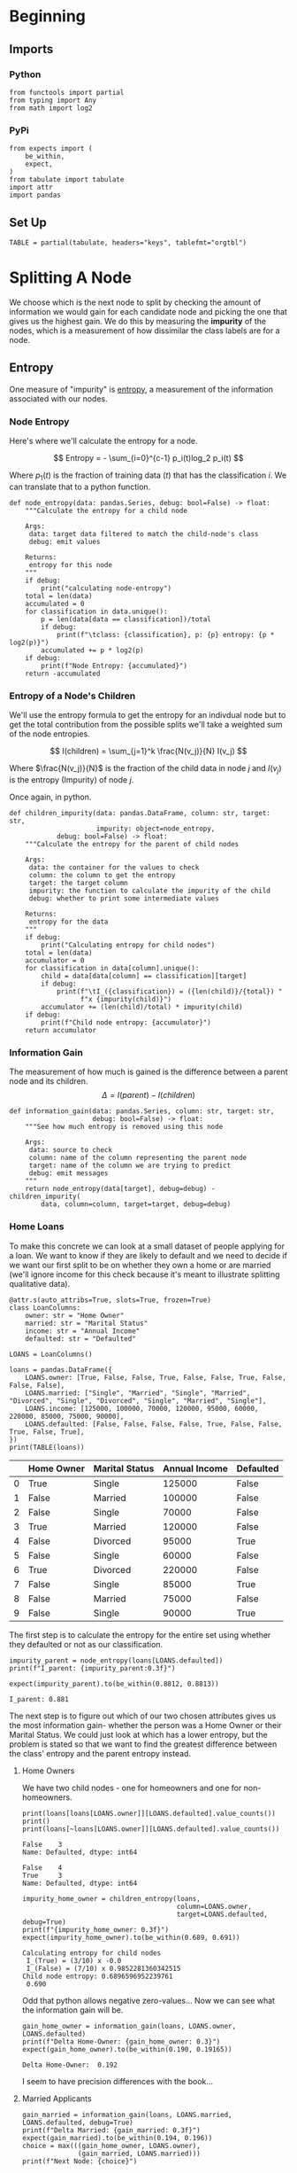 #+BEGIN_COMMENT
.. title: Decision Trees
.. slug: decision-trees
.. date: 2020-01-25 16:31:40 UTC-08:00
.. tags: trees
.. category: Decision Trees
.. link: 
.. description: Looking at Decision Trees
.. type: text
.. status: 
.. updated: 

#+END_COMMENT
#+OPTIONS: ^:{}
#+TOC: headlines 2
* Beginning
** Imports
*** Python
#+begin_src ipython :session trees :results none
from functools import partial
from typing import Any
from math import log2
#+end_src
*** PyPi
#+begin_src ipython :session trees :results none
from expects import (
    be_within,
    expect,
)
from tabulate import tabulate
import attr
import pandas
#+end_src
** Set Up
#+begin_src ipython :session trees :results none
TABLE = partial(tabulate, headers="keys", tablefmt="orgtbl")
#+end_src
* Splitting A Node
  We choose which is the next node to split by checking the amount of information we would gain for each candidate node and picking the one that gives us the highest gain. We do this by measuring the **impurity** of the nodes, which is a measurement of how dissimilar the class labels are for a node.
** Entropy
   One measure of "impurity" is [[https://www.wikiwand.com/en/Entropy_(information_theory)][entropy]], a measurement of the information associated with our nodes.

*** Node Entropy
    Here's where we'll calculate the entropy for a node.

\[
Entropy = - \sum_{i=0}^{c-1} p_i(t)log_2 p_i(t)
\]
   
Where \(p_1(t)\) is the fraction of training data (/t/) that has the classification /i/. We can translate that to a python function.

 #+begin_src ipython :session trees :results none
def node_entropy(data: pandas.Series, debug: bool=False) -> float:
    """Calculate the entropy for a child node

    Args:
     data: target data filtered to match the child-node's class
     debug: emit values

    Returns:
     entropy for this node
    """
    if debug:
        print("calculating node-entropy")
    total = len(data)
    accumulated = 0
    for classification in data.unique():
        p = len(data[data == classification])/total
        if debug:
            print(f"\tclass: {classification}, p: {p} entropy: {p * log2(p)}")
        accumulated += p * log2(p)
    if debug:
        print(f"Node Entropy: {accumulated}")
    return -accumulated
 #+end_src

*** Entropy of a Node's Children
We'll use the entropy formula to get the entropy for an indivdual node but to get the total contribution from the possible splits we'll take a weighted sum of the node entropies.

\[
I(children) = \sum_{j=1}^k \frac{N(v_j)}{N} I(v_j)
\]

Where \(\frac{N(v_j)}{N}\) is the fraction of the child data in node /j/ and \(I(v_j)\) is the entropy (Impurity) of node /j/.

Once again, in python.

#+begin_src ipython :session trees :results none
def children_impurity(data: pandas.DataFrame, column: str, target: str,
                      impurity: object=node_entropy,
            debug: bool=False) -> float:
    """Calculate the entropy for the parent of child nodes

    Args:
     data: the container for the values to check
     column: the column to get the entropy
     target: the target column
     impurity: the function to calculate the impurity of the child
     debug: whether to print some intermediate values

    Returns:
     entropy for the data
    """
    if debug:
        print("Calculating entropy for child nodes")
    total = len(data)
    accumulator = 0
    for classification in data[column].unique():
        child = data[data[column] == classification][target]
        if debug:
            print(f"\tI_({classification}) = ({len(child)}/{total}) "
                  f"x {impurity(child)}")
        accumulator += (len(child)/total) * impurity(child)
    if debug:
        print(f"Child node entropy: {accumulator}")
    return accumulator
 #+end_src

*** Information Gain
    The measurement of how much is gained is the difference between a parent node and its children.
\[
\Delta = I(parent) - I(children)
\]

 #+begin_src ipython :session trees :results none
def information_gain(data: pandas.Series, column: str, target: str,
                     debug: bool=False) -> float:
    """See how much entropy is removed using this node

    Args:
     data: source to check
     column: name of the column representing the parent node
     target: name of the column we are trying to predict
     debug: emit messages
    """
    return node_entropy(data[target], debug=debug) - children_impurity(
        data, column=column, target=target, debug=debug)
 #+end_src

*** Home Loans
    To make this concrete we can look at a small dataset of people applying for a loan. We want to know if they are likely to default and we need to decide if we want our first split to be on whether they own a home or are married (we'll ignore income for this check because it's meant to illustrate splitting qualitative data).

 #+begin_src ipython :session trees :results none
@attr.s(auto_attribs=True, slots=True, frozen=True)
class LoanColumns:
    owner: str = "Home Owner"
    married: str = "Marital Status"
    income: str = "Annual Income"
    defaulted: str = "Defaulted"

LOANS = LoanColumns()
 #+end_src

 #+begin_src ipython :session trees :results output raw :exports both
loans = pandas.DataFrame({
    LOANS.owner: [True, False, False, True, False, False, True, False, False, False],
    LOANS.married: ["Single", "Married", "Single", "Married", "Divorced", "Single", "Divorced", "Single", "Married", "Single"],
    LOANS.income: [125000, 100000, 70000, 120000, 95000, 60000, 220000, 85000, 75000, 90000],
    LOANS.defaulted: [False, False, False, False, True, False, False, True, False, True],
})
print(TABLE(loans))
 #+end_src

 #+RESULTS:
 |   | Home Owner | Marital Status | Annual Income | Defaulted |
 |---+------------+----------------+---------------+-----------|
 | 0 | True       | Single         |        125000 | False     |
 | 1 | False      | Married        |        100000 | False     |
 | 2 | False      | Single         |         70000 | False     |
 | 3 | True       | Married        |        120000 | False     |
 | 4 | False      | Divorced       |         95000 | True      |
 | 5 | False      | Single         |         60000 | False     |
 | 6 | True       | Divorced       |        220000 | False     |
 | 7 | False      | Single         |         85000 | True      |
 | 8 | False      | Married        |         75000 | False     |
 | 9 | False      | Single         |         90000 | True      |

The first step is to calculate the entropy for the entire set using whether they defaulted or not as our classification.

 #+begin_src ipython :session trees :results output :exports both
impurity_parent = node_entropy(loans[LOANS.defaulted])
print(f"I_parent: {impurity_parent:0.3f}")

expect(impurity_parent).to(be_within(0.8812, 0.8813))
 #+end_src

 #+RESULTS:
 : I_parent: 0.881

The next step is to figure out which of our two chosen attributes gives us the most information gain- whether the person was a Home Owner or their Marital Status. We could just look at which has a lower entropy, but the problem is stated so that we want to find the greatest difference between the class' entropy and the parent entropy instead.

**** Home Owners
     We have two child nodes - one for homeowners and one for non-homeowners.
 #+begin_src ipython :session trees :results output :exports both
print(loans[loans[LOANS.owner]][LOANS.defaulted].value_counts())
print()
print(loans[~loans[LOANS.owner]][LOANS.defaulted].value_counts())
 #+end_src

 #+RESULTS:
 : False    3
 : Name: Defaulted, dtype: int64
 : 
 : False    4
 : True     3
 : Name: Defaulted, dtype: int64

 #+begin_src ipython :session trees :results output :exports both
impurity_home_owner = children_entropy(loans,
                                       column=LOANS.owner,
                                       target=LOANS.defaulted, debug=True)
print(f"{impurity_home_owner: 0.3f}")
expect(impurity_home_owner).to(be_within(0.689, 0.691))
 #+end_src

 #+RESULTS:
 : Calculating entropy for child nodes
 : 	I_(True) = (3/10) x -0.0
 : 	I_(False) = (7/10) x 0.9852281360342515
 : Child node entropy: 0.6896596952239761
 :  0.690

 Odd that python allows negative zero-values... Now we can see what the information gain will be.

 #+begin_src ipython :session trees :results output :exports both
gain_home_owner = information_gain(loans, LOANS.owner, LOANS.defaulted)
print(f"Delta Home-Owner: {gain_home_owner: 0.3}")
expect(gain_home_owner).to(be_within(0.190, 0.19165))
 #+end_src

 #+RESULTS:
 : Delta Home-Owner:  0.192

 I seem to have precision differences with the book...
**** Married Applicants

 #+begin_src ipython :session trees :results output :exports both
gain_married = information_gain(loans, LOANS.married, LOANS.defaulted, debug=True)
print(f"Delta Married: {gain_married: 0.3f}")
expect(gain_married).to(be_within(0.194, 0.196))
choice = max(((gain_home_owner, LOANS.owner),
              (gain_married, LOANS.married)))
print(f"Next Node: {choice}")
 #+end_src

 #+RESULTS:
 #+begin_example
 calculating node-entropy
         class: False, p: 0.7 entropy: -0.3602012209808308
         class: True, p: 0.3 entropy: -0.5210896782498619
 Node Entropy: -0.8812908992306927
 Calculating entropy for child nodes
         I_(Single) = (5/10) x 0.9709505944546686
         I_(Married) = (3/10) x -0.0
         I_(Divorced) = (2/10) x 1.0
 Child node entropy: 0.6854752972273344
 Delta Married:  0.196
 Next Node: (0.19581560200335835, 'Marital Status')
 #+end_example

 Since we gain more information from checking whether someone was married or not, that would be the next node we would choose to split.
** Binary Splitting of Qualitative Attributes Using the Gini Index
\[
\textit{Gini Index} = 1 - \sum_{i=0}^{c - 1}
\]

#+begin_src ipython :session trees :results none
def gini(data: pandas.Series) -> float:
    """Calculate the gini index for the data"""
    total = len(data)
    accumulator = 0
    for classification in data.unique():
        accumulator += (len(data[data==classification])/total)**2
    return 1 - accumulator
#+end_src

*** Parent Impurity
First we get the gini index for the overall data.

#+begin_src ipython :session trees :results output :exports both
parent_gini = gini(loans[LOANS.defaulted])
print(f"I_parent = {parent_gini: 0.3f}")
expect(parent_gini).to(be_within(0.420, 0.421))
#+end_src

#+RESULTS:
: I_parent =  0.420

*** Home Owner Impurity
Now the homeowner attribute.

#+begin_src ipython :session trees :results output :exports both
homeowner_gini = children_impurity(loans, LOANS.owner, LOANS.defaulted, gini, debug=True)
expect(homeowner_gini).to(be_within(0.342, 0.344))
#+end_src

#+RESULTS:
: Calculating entropy for child nodes
: 	I_(True) = (3/10) x 0.0
: 	I_(False) = (7/10) x 0.48979591836734704
: Child node entropy: 0.3428571428571429

*** Married Impurity
    This is different from the entropy case because we want to do binary splits but the marital status attribute has three values (/Single/, /Married/, and /Divorced/) so we need to use a different function that does each attribute against the other (or we could add columns which turn the marital status into a binary attribute, but this seems simpler).

#+begin_src ipython :session trees :results none
def binary_gini(data: pandas.Series, column: str, target: str,
                classification: object, debug: bool=False) -> float:
    """Calculate the gini value for the data using one against many

    Args:
     data: source with qualitative values
     column: column with the classifications to test
     target: column with the classifications to predict
     classification: the classification to compare
     debug: whether to emit messages
    """
    total = len(data)
    classified = data[data[column] == classification]
    others = data[data[column] != classification]
    if debug:
        print(f"N({classification}/N) I({classification}) = {len(classified)/total * gini(classified[target]):0.3f}")
        print(f"N(!{classification}/N) I!({classification}) = {len(others)/total * gini(others[target]):0.3f}")
        print(f"I({classification}) = {((len(classified)/total) * gini(classified[target]) + (len(others)/total) * gini(others[target])):0.3f}")
    return ((len(classified)/total) * gini(classified[target])
            + (len(others)/total) * gini(others[target]))
#+end_src

#+begin_src ipython :session trees :results none
@attr.s(auto_attribs=True, slots=True, frozen=True)
class MaritalStatus:
    single: str="Single"
    married: str="Married"
    divorced: str="Divorced"

status = MaritalStatus()
#+end_src
#+begin_src ipython :session trees :results output :exports both
i_single = binary_gini(loans, LOANS.married, LOANS.defaulted, status.single,
                       debug=True)
print()
i_married = binary_gini(loans, LOANS.married, LOANS.defaulted, status.married,
                        debug=True)
print()
i_divorced = binary_gini(loans, LOANS.married, LOANS.defaulted,
                         status.divorced, debug=True)
expect(i_single).to(be_within(0.39, 0.41))
expect(i_divorced).to(be_within(0.39, 0.41))
expect(i_married).to(be_within(0.342, 0.344))
#+end_src

#+RESULTS:
#+begin_example
N(Single/N) I(Single) = 0.240
N(!Single/N) I!(Single) = 0.160
I(Single) = 0.400

N(Married/N) I(Married) = 0.000
N(!Married/N) I!(Married) = 0.343
I(Married) = 0.343

N(Divorced/N) I(Divorced) = 0.100
N(!Divorced/N) I!(Divorced) = 0.300
I(Divorced) = 0.400
#+end_example

#+begin_src ipython :session trees :results output :exports both
best = 0
best_split = None
for candidate, label in ((homeowner_gini, "Homeowner"),
                         (i_single, "Single"),
                         (i_married, "Married"),
                         (i_divorced, "Divorced")):
    delta = parent_gini - candidate
    if delta > best:
        best = delta
        best_split = label
    print(f"Delta {label} = {delta:0.3f}")
print(f"Best Split: {best_split}")
#+end_src

#+RESULTS:
: Delta Homeowner = 0.077
: Delta Single = 0.020
: Delta Married = 0.077
: Delta Divorced = 0.020
: Best Split: Homeowner

Either using Home Ownership or Whether someone is married would be the best candidates for the next split.

